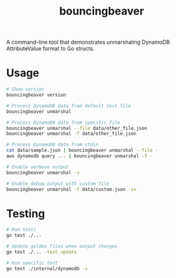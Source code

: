 #+TITLE: bouncingbeaver

A command-line tool that demonstrates unmarshaling DynamoDB AttributeValue format to Go structs.

* Usage

#+BEGIN_SRC bash
# Show version
bouncingbeaver version

# Process DynamoDB data from default test file
bouncingbeaver unmarshal

# Process DynamoDB data from specific file
bouncingbeaver unmarshal --file data/other_file.json
bouncingbeaver unmarshal -f data/other_file.json

# Process DynamoDB data from stdin
cat data/sample.json | bouncingbeaver unmarshal --file -
aws dynamodb query ... | bouncingbeaver unmarshal -f -

# Enable verbose output
bouncingbeaver unmarshal -v

# Enable debug output with custom file
bouncingbeaver unmarshal -f data/custom.json -vv
#+END_SRC

* Testing

#+BEGIN_SRC bash
# Run tests
go test ./...

# Update golden files when output changes
go test ./... -test.update

# Run specific test
go test ./internal/dynamodb -v
#+END_SRC
